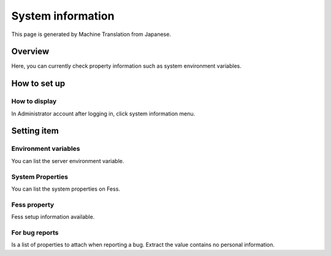 ==================
System information
==================

This page is generated by Machine Translation from Japanese.

Overview
========

Here, you can currently check property information such as system
environment variables.

How to set up
=============

How to display
--------------

In Administrator account after logging in, click system information
menu.

|image0|

Setting item
============

Environment variables
---------------------

You can list the server environment variable.

System Properties
-----------------

You can list the system properties on Fess.

Fess property
-------------

Fess setup information available.

For bug reports
---------------

Is a list of properties to attach when reporting a bug. Extract the
value contains no personal information.

.. |image0| image:: ../../../resources/images/en/9.1/admin/systemInfo-1.png
